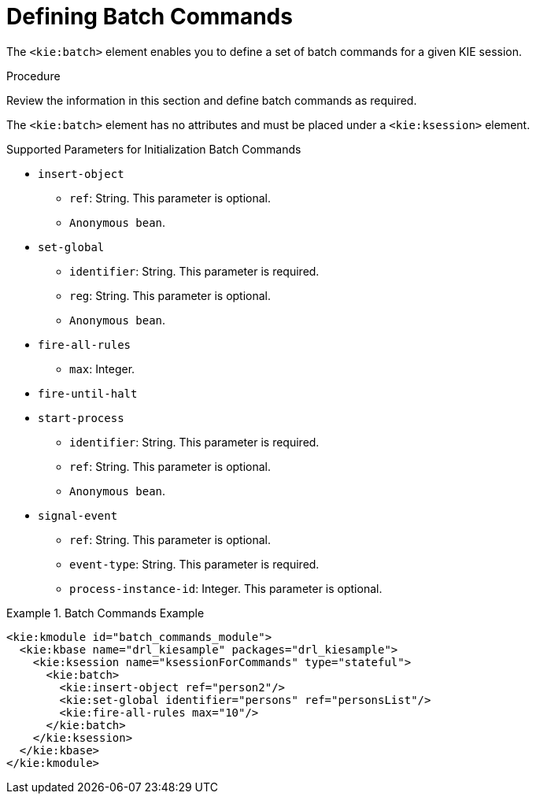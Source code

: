 
[id='batch_commands']
[id='_aries_batch_commands_proc']
= Defining Batch Commands

The `<kie:batch>` element enables you to define a set of batch commands for a given KIE session. 

.Procedure
Review the information in this section and define batch commands as required.

The `<kie:batch>` element has no attributes and must be placed under a `<kie:ksession>` element.

.Supported Parameters for Initialization Batch Commands
* `insert-object`
** `ref`: String. This parameter is optional.
** `Anonymous bean`.
* `set-global`
** `identifier`: String. This parameter is required.
** `reg`: String. This parameter is optional.
** `Anonymous bean`.
* `fire-all-rules`
** `max`: Integer.
* `fire-until-halt`
* `start-process`
** `identifier`: String. This parameter is required.
** `ref`: String. This parameter is optional.
** `Anonymous bean`.
* `signal-event`
** `ref`: String. This parameter is optional.
** `event-type`: String. This parameter is required.
** `process-instance-id`: Integer. This parameter is optional.

.Batch Commands Example
====
[source,xml]
----
<kie:kmodule id="batch_commands_module">
  <kie:kbase name="drl_kiesample" packages="drl_kiesample">
    <kie:ksession name="ksessionForCommands" type="stateful">
      <kie:batch>
        <kie:insert-object ref="person2"/>
        <kie:set-global identifier="persons" ref="personsList"/>
        <kie:fire-all-rules max="10"/>
      </kie:batch>
    </kie:ksession>
  </kie:kbase>
</kie:kmodule>
----
====

